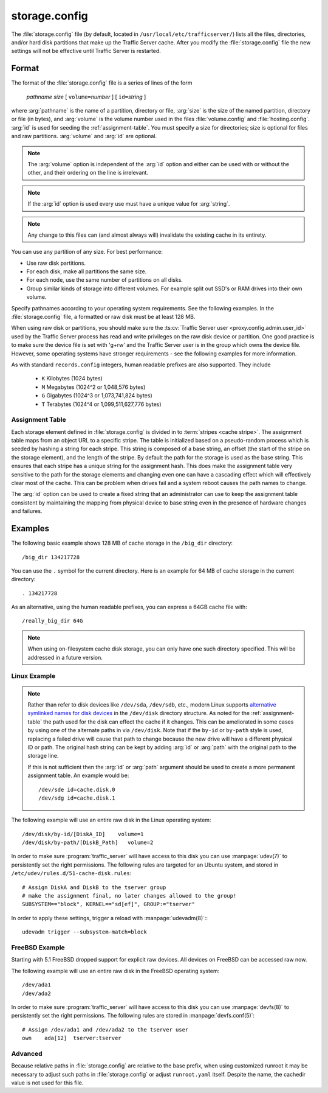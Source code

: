 .. Licensed to the Apache Software Foundation (ASF) under one
   or more contributor license agreements.  See the NOTICE file
   distributed with this work for additional information
   regarding copyright ownership.  The ASF licenses this file
   to you under the Apache License, Version 2.0 (the
   "License"); you may not use this file except in compliance
   with the License.  You may obtain a copy of the License at

   http://www.apache.org/licenses/LICENSE-2.0

   Unless required by applicable law or agreed to in writing,
   software distributed under the License is distributed on an
   "AS IS" BASIS, WITHOUT WARRANTIES OR CONDITIONS OF ANY
   KIND, either express or implied.  See the License for the
   specific language governing permissions and limitations
   under the License.

==============
storage.config
==============

.. configfile:: storage.config

The :file:`storage.config` file (by default, located in
``/usr/local/etc/trafficserver/``) lists all the files, directories, and/or
hard disk partitions that make up the Traffic Server cache. After you
modify the :file:`storage.config` file the new settings will not be effective until Traffic Server is restarted.

Format
======

The format of the :file:`storage.config` file is a series of lines of the form

   *pathname* *size* [ ``volume=``\ *number* ] [ ``id=``\ *string* ]

where :arg:`pathname` is the name of a partition, directory or file, :arg:`size` is the size of the
named partition, directory or file (in bytes), and :arg:`volume` is the volume number used in the
files :file:`volume.config` and :file:`hosting.config`. :arg:`id` is used for seeding the
:ref:`assignment-table`. You must specify a size for directories; size is optional for files and raw
partitions. :arg:`volume` and :arg:`id` are optional.

.. note::

   The :arg:`volume` option is independent of the :arg:`id` option and either can be used with or without the other,
   and their ordering on the line is irrelevant.

.. note::

   If the :arg:`id` option is used every use must have a unique value for :arg:`string`.

.. note::

   Any change to this files can (and almost always will) invalidate the existing cache in its entirety.

You can use any partition of any size. For best performance:

-  Use raw disk partitions.
-  For each disk, make all partitions the same size.
-  For each node, use the same number of partitions on all disks.
-  Group similar kinds of storage into different volumes. For example
   split out SSD's or RAM drives into their own volume.

Specify pathnames according to your operating system requirements. See
the following examples. In the :file:`storage.config` file, a formatted or
raw disk must be at least 128 MB.

When using raw disk or partitions, you should make sure the :ts:cv:`Traffic
Server user <proxy.config.admin.user_id>` used by the Traffic Server process
has read and write privileges on the raw disk device or partition. One good
practice is to make sure the device file is set with 'g+rw' and the Traffic
Server user is in the group which owns the device file.  However, some
operating systems have stronger requirements - see the following examples for
more information.

As with standard ``records.config`` integers, human readable prefixes are also
supported. They include

   - ``K`` Kilobytes (1024 bytes)
   - ``M`` Megabytes (1024^2 or 1,048,576 bytes)
   - ``G`` Gigabytes (1024^3 or 1,073,741,824 bytes)
   - ``T`` Terabytes (1024^4 or 1,099,511,627,776 bytes)

.. _assignment-table:

Assignment Table
----------------

Each storage element defined in :file:`storage.config` is divided in to :term:`stripes <cache stripe>`. The
assignment table maps from an object URL to a specific stripe. The table is initialized based on a
pseudo-random process which is seeded by hashing a string for each stripe. This string is composed
of a base string, an offset (the start of the stripe on the storage element), and the length of the
stripe. By default the path for the storage is used as the base string. This ensures that each
stripe has a unique string for the assignment hash. This does make the assignment table very
sensitive to the path for the storage elements and changing even one can have a cascading effect
which will effectively clear most of the cache. This can be problem when drives fail and a system
reboot causes the path names to change.

The :arg:`id` option can be used to create a fixed string that an administrator can use to keep the
assignment table consistent by maintaining the mapping from physical device to base string even in the presence of hardware changes and failures.

Examples
========

The following basic example shows 128 MB of cache storage in the
``/big_dir`` directory::

   /big_dir 134217728

You can use the ``.`` symbol for the current directory. Here is an
example for 64 MB of cache storage in the current directory::

   . 134217728

As an alternative, using the human readable prefixes, you can express a 64GB
cache file with::

   /really_big_dir 64G


.. note::
    When using on-filesystem cache disk storage, you can only have one such
    directory specified. This will be addressed in a future version.

Linux Example
-------------
.. note::
    Rather than refer to disk devices like ``/dev/sda``, ``/dev/sdb``, etc.,
    modern Linux supports `alternative symlinked names for disk devices
    <https://wiki.archlinux.org/index.php/persistent_block_device_naming#by-id_and_by-path>`_ in the ``/dev/disk``
    directory structure. As noted for the :ref:`assignment-table` the path used for the disk can effect
    the cache if it changes. This can be ameliorated in some cases by using one of the alternate paths
    in via ``/dev/disk``. Note that if the ``by-id`` or ``by-path`` style is used, replacing a failed drive will cause
    that path to change because the new drive will have a different physical ID or path. The original hash string can
    be kept by adding :arg:`id` or :arg:`path` with the original path to the storage line.

    If this is not sufficient then the :arg:`id` or :arg:`path` argument should be used to create a more permanent
    assignment table. An example would be::

       /dev/sde id=cache.disk.0
       /dev/sdg id=cache.disk.1

The following example will use an entire raw disk in the Linux operating
system::

   /dev/disk/by-id/[DiskA_ID]    volume=1
   /dev/disk/by-path/[DiskB_Path]   volume=2

In order to make sure :program:`traffic_server` will have access to this disk
you can use :manpage:`udev(7)` to persistently set the right permissions. The
following rules are targeted for an Ubuntu system, and stored in
``/etc/udev/rules.d/51-cache-disk.rules``::

   # Assign DiskA and DiskB to the tserver group
   # make the assignment final, no later changes allowed to the group!
   SUBSYSTEM=="block", KERNEL=="sd[ef]", GROUP:="tserver"

In order to apply these settings, trigger a reload with :manpage:`udevadm(8)`:::

   udevadm trigger --subsystem-match=block


FreeBSD Example
---------------

Starting with 5.1 FreeBSD dropped support for explicit raw devices. All
devices on FreeBSD can be accessed raw now.

The following example will use an entire raw disk in the FreeBSD
operating system::

   /dev/ada1
   /dev/ada2

In order to make sure :program:`traffic_server` will have access to this disk
you can use :manpage:`devfs(8)` to persistently set the right permissions. The
following rules are stored in :manpage:`devfs.conf(5)`::

   # Assign /dev/ada1 and /dev/ada2 to the tserver user
   own    ada[12]  tserver:tserver

Advanced
--------

Because relative paths in :file:`storage.config` are relative to the base prefix, when using customized runroot
it may be necessary to adjust such paths in :file:`storage.config` or adjust ``runroot.yaml`` itself.
Despite the name, the cachedir value is not used for this file.
